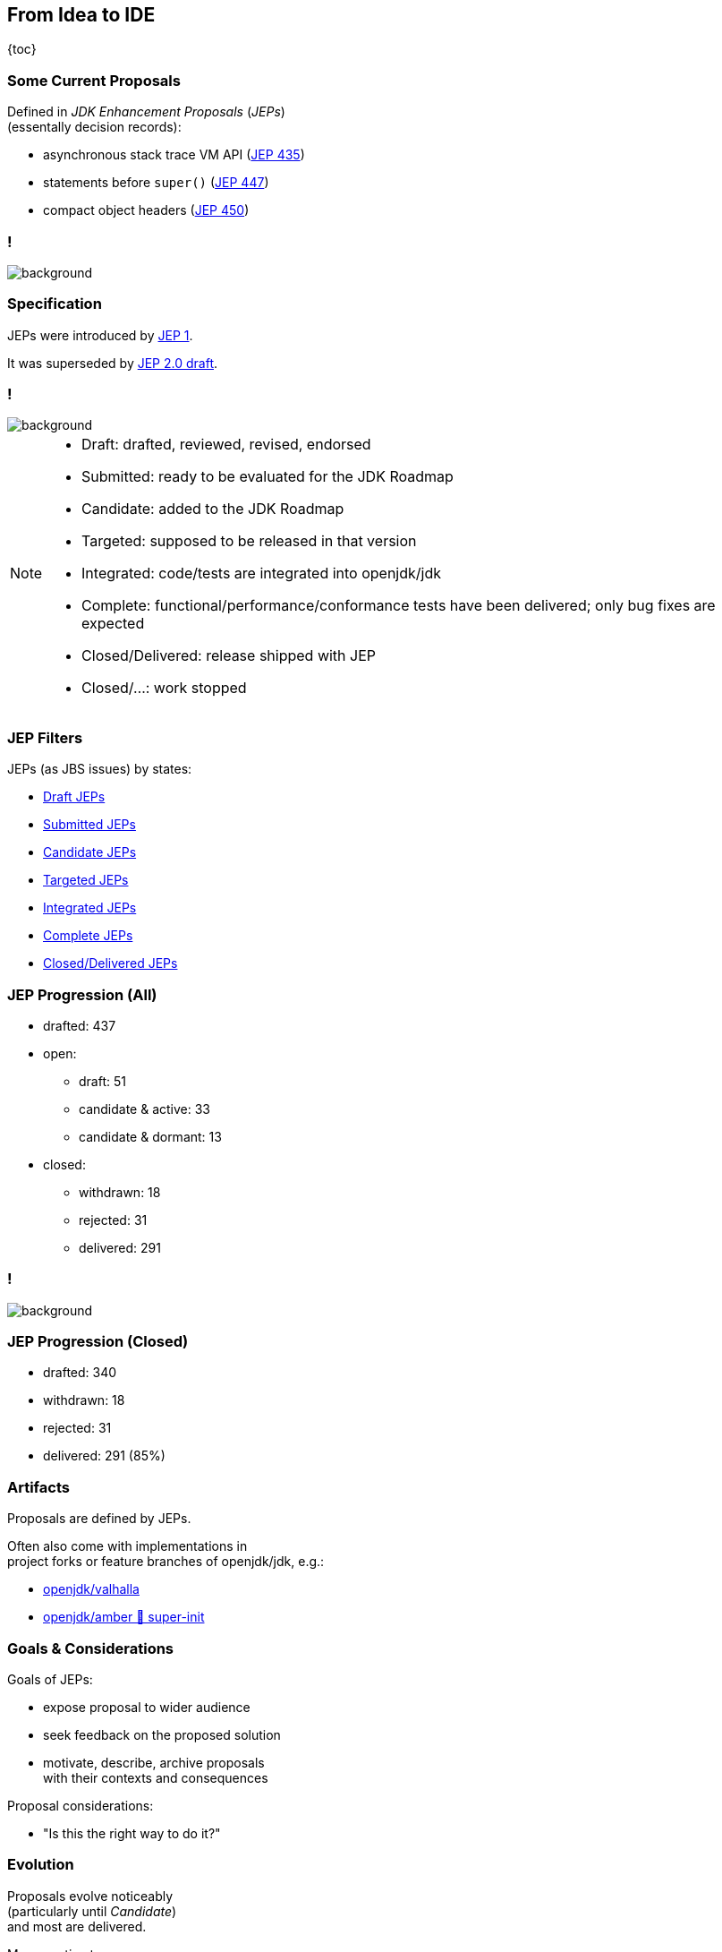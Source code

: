 == From Idea to IDE

{toc}

// UPDATE TO TODAY
=== Some Current Proposals

Defined in _JDK Enhancement Proposals_ (_JEPs_) +
(essentally decision records):

* asynchronous stack trace VM API (https://openjdk.org/jeps/435[JEP 435])
* statements before `super()` (https://openjdk.org/jeps/447[JEP 447])
* compact object headers (https://openjdk.org/jeps/450[JEP 450])

[state="empty",background-color="black"]
=== !
image::images/jep-specify-meme.jpg[background, size=contain]

=== Specification

JEPs were introduced by https://openjdk.org/jeps/1[JEP 1].

It was superseded by https://cr.openjdk.org/~mr/jep/jep-2.0-02.html[JEP 2.0 draft].

[state="empty",background-color="white"]
=== !
image::images/jep-2.0-workflow.png[background, size=contain]

[NOTE.speaker]
--
* Draft: drafted, reviewed, revised, endorsed
* Submitted: ready to be evaluated for the JDK Roadmap
* Candidate: added to the JDK Roadmap
* Targeted: supposed to be released in that version
* Integrated: code/tests are integrated into openjdk/jdk
* Complete: functional/performance/conformance tests have been delivered; only bug fixes are expected
* Closed/Delivered: release shipped with JEP
* Closed/...: work stopped
--

=== JEP Filters

JEPs (as JBS issues) by states:

* https://bugs.openjdk.org/issues/?jql=project%20%3D%20JDK%20AND%20issuetype%20%3D%20JEP%20AND%20status%20%3D%20Draft[Draft JEPs]
* https://bugs.openjdk.org/issues/?jql=project%20%3D%20JDK%20AND%20issuetype%20%3D%20JEP%20AND%20status%20%3D%20Submitted[Submitted JEPs]
* https://bugs.openjdk.org/issues/?jql=project%20%3D%20JDK%20AND%20issuetype%20%3D%20JEP%20AND%20status%20%3D%20Candidate[Candidate JEPs]
* https://bugs.openjdk.org/issues/?jql=project%20%3D%20JDK%20AND%20issuetype%20%3D%20JEP%20AND%20status%20%3D%20Targeted[Targeted JEPs]
* https://bugs.openjdk.org/issues/?jql=project%20%3D%20JDK%20AND%20issuetype%20%3D%20JEP%20AND%20status%20%3D%20Integrated[Integrated JEPs]
* https://bugs.openjdk.org/issues/?jql=project%20%3D%20JDK%20AND%20issuetype%20%3D%20JEP%20AND%20status%20%3D%20Complete[Complete JEPs]
* https://bugs.openjdk.org/issues/?jql=project%20%3D%20JDK%20AND%20issuetype%20%3D%20JEP%20AND%20status%20%3D%20Closed%20AND%20resolution%20%3D%20Delivered[Closed/Delivered JEPs]

// UPDATE TO TODAY
=== JEP Progression (All)

// total/drafted: https://bugs.openjdk.org/browse/JDK-8046112?jql=project%20%3D%20JDK%20AND%20issuetype%20%3D%20JEP%20ORDER%20BY%20created%20ASC%2C%20lastViewed%20DESC
* drafted: 437
* open:
// draft: https://bugs.openjdk.org/issues/?jql=project%20%3D%20JDK%20AND%20issuetype%20%3D%20JEP%20AND%20status%20%3D%20Draft
** draft: 51
// open & active: https://bugs.openjdk.org/issues/?jql=project%20%3D%20JDK%20AND%20issuetype%20%3D%20JEP%20AND%20status%20!%3D%20Closed%20AND%20status%20!%3D%20draft%20AND%20updated%20%3E%3D%20-156w%20ORDER%20BY%20created%20ASC
** candidate & active: 33
// open & dormant: https://bugs.openjdk.org/issues/?jql=project%20%3D%20JDK%20AND%20issuetype%20%3D%20JEP%20AND%20status%20!%3D%20Closed%20AND%20status%20!%3D%20draft%20AND%20updated%20%3C%20-156w%20ORDER%20BY%20created%20ASC
** candidate & dormant: 13
* closed:
// withdrawn: CSS class "withdrawn" in https://openjdk.org/jeps/0
** withdrawn: 18
// rejected stats in JBS is borked; instead subtract "withdrawn" from https://bugs.openjdk.org/issues/?jql=project%20%3D%20JDK%20AND%20issuetype%20%3D%20JEP%20AND%20status%20%3D%20Closed%20AND%20resolution%20in%20(Rejected%2C%20Withdrawn)%20ORDER%20BY%20created%20ASC%2C%20lastViewed%20DESC
** rejected: 31
// delivered: https://bugs.openjdk.org/issues/?jql=project%20%3D%20JDK%20AND%20issuetype%20%3D%20JEP%20AND%20status%20%3D%20Closed%20AND%20resolution%20%3D%20Delivered
** delivered: 291

// UPDATE TO TODAY
[state="empty",background-color="white"]
=== !
image::images/jep-2.0-numbers.png[background, size=contain]

// UPDATE TO TODAY
=== JEP Progression (Closed)

// drafted: "delivered" + "rejected" + "withdrawn" (all above)
* drafted: 340
* withdrawn: 18
* rejected: 31
* delivered: 291 (85%)

// UPDATE TO TODAY
=== Artifacts

Proposals are defined by JEPs.

Often also come with implementations in +
project forks or feature branches of openjdk/jdk, e.g.:

* https://github.com/openjdk/valhalla[openjdk/valhalla]
* https://github.com/openjdk/amber/tree/super-init[openjdk/amber 🌳 super-init]

=== Goals & Considerations

Goals of JEPs:

* expose proposal to wider audience
* seek feedback on the proposed solution
* motivate, describe, archive proposals +
  with their contexts and consequences

Proposal considerations:

* "Is this the right way to do it?"

=== Evolution

Proposals evolve noticeably +
(particularly until _Candidate_) +
and most are delivered.

My guesstimates:

* duration: 6-36 months
* rate of change: 40%
* rate of progression: 85%
